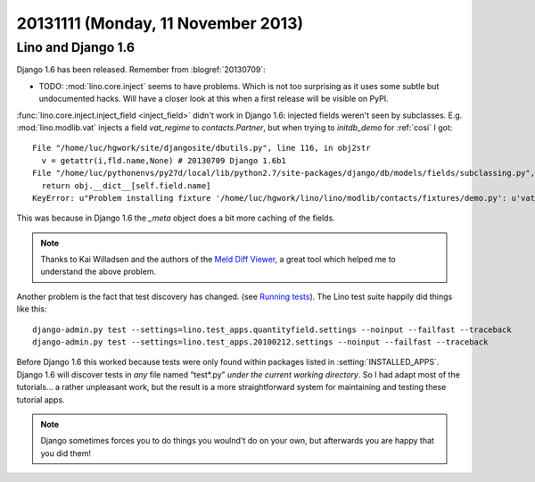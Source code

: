 ===================================
20131111 (Monday, 11 November 2013)
===================================


Lino and  Django 1.6
--------------------

Django 1.6 has been released. 
Remember from :blogref:`20130709`:

- TODO: :mod:`lino.core.inject` seems to have problems. 
  Which is not too surprising as it uses some subtle but undocumented hacks.
  Will have a closer look at this when a first release will be 
  visible on PyPI.
  
:func:`lino.core.inject.inject_field <inject_field>` didn't work in 
Django 1.6:
injected fields weren't seen by subclasses.
E.g. :mod:`lino.modlib.vat` injects a field `vat_regime` 
to `contacts.Partner`, but when trying to `initdb_demo` for :ref:`cosi` 
I got::

  File "/home/luc/hgwork/site/djangosite/dbutils.py", line 116, in obj2str
    v = getattr(i,fld.name,None) # 20130709 Django 1.6b1
  File "/home/luc/pythonenvs/py27d/local/lib/python2.7/site-packages/django/db/models/fields/subclassing.py", line 32, in __get__
    return obj.__dict__[self.field.name]
  KeyError: u"Problem installing fixture '/home/luc/hgwork/lino/lino/modlib/contacts/fixtures/demo.py': u'vat_regime'"

This was because in Django 1.6 the `_meta` object does a bit more 
caching of the fields. 

.. note::

    Thanks to Kai Willadsen and the authors of the `Meld Diff Viewer
    <http://meldmerge.org/>`_, a great tool which helped me to 
    understand the above problem.
    
    
Another problem is the fact that test discovery has changed.
(see `Running tests <https://docs.djangoproject.com/en/5.0/topics/testing/overview/#running-tests>`_).
The Lino test suite happily did things like this::

  django-admin.py test --settings=lino.test_apps.quantityfield.settings --noinput --failfast --traceback
  django-admin.py test --settings=lino.test_apps.20100212.settings --noinput --failfast --traceback

Before Django 1.6 this worked because tests were only found within packages listed in 
:setting:`INSTALLED_APPS`.
Django 1.6 will discover tests in *any* file named “test*.py” *under the current working directory*.
So I had adapt most of the tutorials...
a rather unpleasant work, but the result is a more straightforward 
system for maintaining and testing these tutorial apps.

.. note:: 

    Django sometimes forces you to do things you woulnd't do on your own, 
    but afterwards you are happy that you did them!

